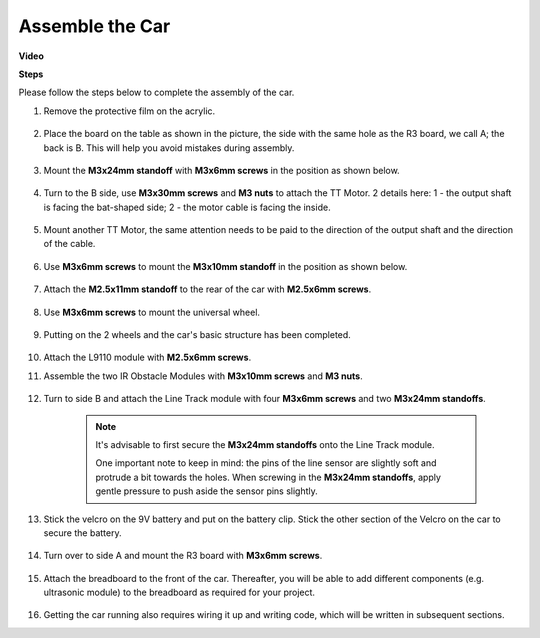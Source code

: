 Assemble the Car
=====================

**Video**

.. raw:: html
    
    <iframe width="600" height="400" src="https://www.youtube.com/embed/pdn3gko3C30?si=G397ah7ribyDX4TY" title="YouTube video player" frameborder="0" allow="accelerometer; autoplay; clipboard-write; encrypted-media; gyroscope; picture-in-picture; web-share" allowfullscreen></iframe>

**Steps**

Please follow the steps below to complete the assembly of the car.

1. Remove the protective film on the acrylic.

    .. image:: img/IMG_9118.JPG

2. Place the board on the table as shown in the picture, the side with the same hole as the R3 board, we call A; the back is B. This will help you avoid mistakes during assembly.

    .. image:: img/IMG_9145.JPG

#. Mount the **M3x24mm standoff** with **M3x6mm screws** in the position as shown below.

    .. image:: img/IMG_9151.JPG

#. Turn to the B side, use **M3x30mm screws** and **M3 nuts** to attach the TT Motor. 2 details here: 1 - the output shaft is facing the bat-shaped side; 2 - the motor cable is facing the inside.

    .. image:: img/IMG_9153.JPG

#. Mount another TT Motor, the same attention needs to be paid to the direction of the output shaft and the direction of the cable.

    .. image:: img/IMG_9154.JPG

#. Use **M3x6mm screws** to mount the **M3x10mm standoff** in the position as shown below.

    .. image:: img/IMG_9157.JPG

#. Attach the **M2.5x11mm standoff** to the rear of the car with **M2.5x6mm screws**.

    .. image:: img/IMG_9174.JPG

#. Use **M3x6mm screws** to mount the universal wheel.

    .. image:: img/IMG_9175.JPG

#. Putting on the 2 wheels and the car's basic structure has been completed.

    .. image:: img/IMG_9179.JPG

#.  Attach the L9110 module with **M2.5x6mm screws**.

    .. image:: img/IMG_9182.JPG

#. Assemble the two IR Obstacle Modules with **M3x10mm screws** and **M3 nuts**.

    .. image:: img/IMG_9185.JPG

#. Turn to side B and attach the Line Track module with four **M3x6mm screws** and two **M3x24mm standoffs**.

    .. note::
        It's advisable to first secure the **M3x24mm standoffs** onto the Line Track module.

        One important note to keep in mind: the pins of the line sensor are slightly soft and protrude a bit towards the holes. When screwing in the **M3x24mm standoffs**, apply gentle pressure to push aside the sensor pins slightly.

    .. image:: img/IMG_9186.JPG

#. Stick the velcro on the 9V battery and put on the battery clip. Stick the other section of the Velcro on the car to secure the battery.

    .. image:: img/IMG_9189.JPG

#. Turn over to side A and mount the R3 board with **M3x6mm screws**.

    .. image:: img/IMG_9196.JPG

#. Attach the breadboard to the front of the car. Thereafter, you will be able to add different components (e.g. ultrasonic module) to the breadboard as required for your project.

    .. image:: img/IMG_9197.JPG

#. Getting the car running also requires wiring it up and writing code, which will be written in subsequent sections.